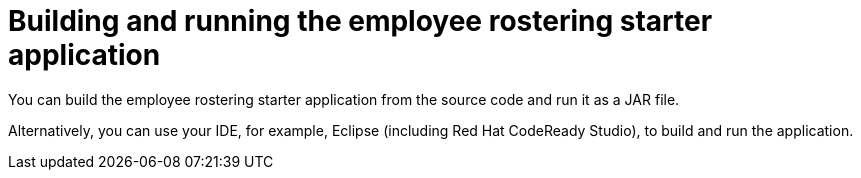 [id='optashift-ER-building-con']
= Building and running the employee rostering starter application
You can build the employee rostering starter application from the source code and run it as a JAR file.

Alternatively, you can use your IDE, for example, Eclipse (including Red Hat CodeReady Studio), to build and run the application.

